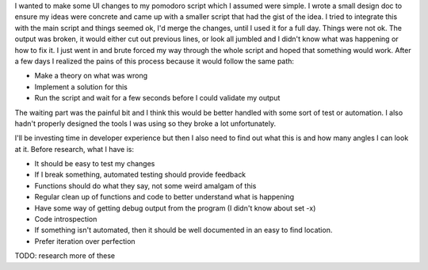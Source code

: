 I wanted to make some UI changes to my pomodoro script which I assumed were
simple. I wrote a small design doc to ensure my ideas were concrete and came up
with a smaller script that had the gist of the idea. I tried to integrate this
with the main script and things seemed ok, I'd merge the changes, until I used
it for a full day. Things were not ok. The output was broken, it would either
cut out previous lines, or look all jumbled and I didn't know what was happening
or how to fix it. I just went in and brute forced my way through the whole
script and hoped that something would work. After a few days I realized the
pains of this process because it would follow the same path:

- Make a theory on what was wrong
- Implement a solution for this
- Run the script and wait for a few seconds before I could validate my output

The waiting part was the painful bit and I think this would be better handled
with some sort of test or automation. I also hadn't properly designed the tools
I was using so they broke a lot unfortunately.

I'll be investing time in developer experience but then I also need to find out
what this is and how many angles I can look at it. Before research, what I have
is:

- It should be easy to test my changes 
- If I break something, automated testing should provide feedback
- Functions should do what they say, not some weird amalgam of this
- Regular clean up of functions and code to better understand what is happening
- Have some way of getting debug output from the program (I didn't know about
  set -x)
- Code introspection
- If something isn't automated, then it should be well documented in an easy to
  find location.
- Prefer iteration over perfection


TODO: research more of these
